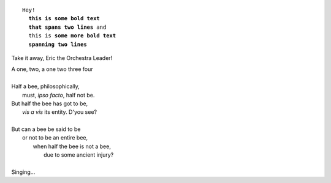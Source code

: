 .. parsed-literal::

   Hey!
     **this is some bold text
     that spans two lines** and
     this is **some more bold text
     spanning two lines**

Take it away, Eric the Orchestra Leader!

.. line-block::

   A one, two, a one two three four

   Half a bee, philosophically,
       must, *ipso facto*, half not be.
   But half the bee has got to be,
       *vis a vis* its entity.  D'you see?

   But can a bee be said to be
       or not to be an entire bee,
           when half the bee is not a bee,
               due to some ancient injury?

   Singing...

